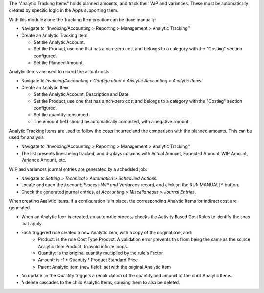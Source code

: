 The "Analytic Tracking Items" holds planned amounts, and track their WIP and variances.
These must be automatically created by specific logic in the Apps supporting them.

With this module alone the Tracking Item creation can be done manually:

* Navigate to ''Invoicing/Accounting > Reporting > Management > Analytic Tracking''

* Create an Analytic Tracking Item:

  * Set the Analytic Account.

  * Set the Product, use one that has a non-zero cost
    and belongs to a category with the "Costing" section configured.

  * Set the Planned Amount.


Analytic Items are used to record the actual costs:

* Navigate to *Invoicing/Accounting > Configuration
  > Analytic Accounting > Analytic Items*.

* Create an Analytic Item:

  * Set the Analytic Account, Description and Date.

  * Set the Product, use one that has a non-zero cost
    and belongs to a category with the "Costing" section configured.

  * Set the quantity consumed.

  * The Amount field should be automatically computed, with a negative amount.


Analytic Tracking Items are used to follow the costs incurred
and the comparison with the planned amounts. This can be used for analysis:

* Navigate to ''Invoicing/Accounting > Reporting > Management > Analytic Tracking''

* The list presents lines being tracked, and displays columns with Actual Amount,
  Expected Amount, WIP Amount, Variance Amount, etc.


WIP and variances journal entries are generated by a scheduled job:

* Navigate to *Setting > Technical > Automation > Scheduled Actions*.

* Locate and open the *Account: Process WIP and Variances* record, and click on the RUN MANUALLY button.

* Check the generated journal entries, at *Accounting > Miscellaneous > Journal Entries*.


When creating Analytic Items, if a configuration is in place, the corresponding Analytic Items for indirect cost are generated.

* When an Analytic Item is created, an automatic process checks the Activity Based Cost Rules to identify the ones that apply.
* Each triggered rule created a new Analytic Item, with a copy of the original one, and:
    * Product: is the rule Cost Type Product. A validation error prevents this from being the same as the source Analytic Item Product, to avoid infinite loops.
    * Quantity: is the original quantity multiplied by the rule's Factor
    * Amount: is -1 * Quantity * Product Standard Price
    * Parent Analytic Item (new field): set with the original Analytic Item
* An update on the Quantity triggers a recalculation of the quantity and amount of the child Analytic Items.
* A delete cascades to the child Analytic Items, causing them to also be deleted.
